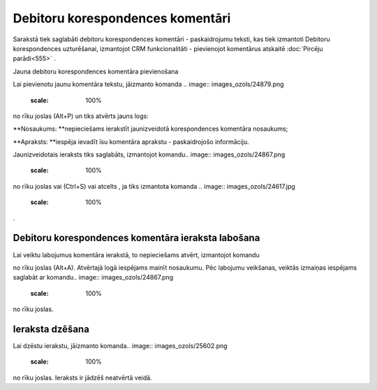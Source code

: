 .. 991 Debitoru korespondences komentāri************************************* 



Sarakstā tiek saglabāti debitoru korespondences komentāri -
paskaidrojumu teksti, kas tiek izmantoti Debitoru korespondences
uzturēšanai, izmantojot CRM funkcionalitāti - pievienojot komentārus
atskaitē :doc:`Pircēju parādi<555>` .



Jauna debitoru korespondences komentāra pievienošana

Lai pievienotu jaunu komentāra tekstu, jāizmanto komanda .. image::
images_ozols/24879.png
    :scale: 100%
no rīku joslas (Alt+P) un tiks atvērts jauns logs:



.. image:: images_ozols/26506.png
    :scale: 100%





**Nosaukums: **nepieciešams ierakstīt jaunizveidotā korespondences
komentāra nosaukums;

**Apraksts: **iespēja ievadīt īsu komentāra aprakstu - paskaidrojošo
informāciju.




Jaunizveidotais ieraksts tiks saglabāts, izmantojot komandu.. image::
images_ozols/24867.png
    :scale: 100%
no rīku joslas vai (Ctrl+S) vai atcelts , ja tiks izmantota komanda ..
image:: images_ozols/24617.jpg
    :scale: 100%
.



Debitoru korespondences komentāra ieraksta labošana
```````````````````````````````````````````````````

Lai veiktu labojumus komentāra ierakstā, to nepieciešams atvērt,
izmantojot komandu.. image:: images_ozols/24869.png
    :scale: 100%
no rīku joslas (Alt+A). Atvērtajā logā iespējams mainīt nosaukumu. Pēc
labojumu veikšanas, veiktās izmaiņas iespējams saglabāt ar komandu..
image:: images_ozols/24867.png
    :scale: 100%
no rīku joslas.



Ieraksta dzēšana
````````````````

Lai dzēstu ierakstu, jāizmanto komanda.. image::
images_ozols/25602.png
    :scale: 100%
no rīku joslas. Ieraksts ir jādzēš neatvērtā veidā.

 